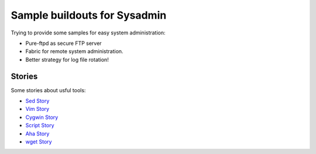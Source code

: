 Sample buildouts for Sysadmin
=============================

Trying to provide some samples for easy system administration:

- Pure-ftpd as secure FTP server
- Fabric for remote system administration.
- Better strategy for log file rotation!

Stories
-------

Some stories about usful tools:

- `Sed Story <sed-story.rst>`_
- `Vim Story <vim-story.rst>`_
- `Cygwin Story <cygwin-story.rst>`_
- `Script Story <script-story.rst>`_
- `Aha Story <aha-story.rst>`_
- `wget Story <wget-story.rst>`_
